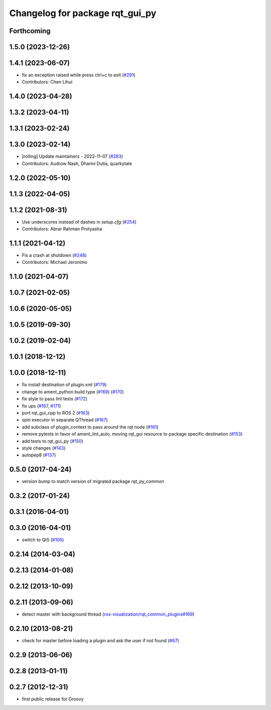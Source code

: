 ^^^^^^^^^^^^^^^^^^^^^^^^^^^^^^^^
Changelog for package rqt_gui_py
^^^^^^^^^^^^^^^^^^^^^^^^^^^^^^^^

Forthcoming
-----------

1.5.0 (2023-12-26)
------------------

1.4.1 (2023-06-07)
------------------
* fix an exception raised while press ctrl+c to exit (`#291 <https://github.com/ros-visualization/rqt/issues/291>`_)
* Contributors: Chen Lihui

1.4.0 (2023-04-28)
------------------

1.3.2 (2023-04-11)
------------------

1.3.1 (2023-02-24)
------------------

1.3.0 (2023-02-14)
------------------
* [rolling] Update maintainers - 2022-11-07 (`#283 <https://github.com/ros-visualization/rqt/issues/283>`_)
* Contributors: Audrow Nash, Dharini Dutia, quarkytale

1.2.0 (2022-05-10)
------------------

1.1.3 (2022-04-05)
------------------

1.1.2 (2021-08-31)
------------------
* Use underscores instead of dashes in `setup.cfg` (`#254 <https://github.com/ros-visualization/rqt/issues/254>`_)
* Contributors: Abrar Rahman Protyasha

1.1.1 (2021-04-12)
------------------
* Fix a crash at shutdown (`#248 <https://github.com/ros-visualization/rqt/issues/248>`_)
* Contributors: Michael Jeronimo

1.1.0 (2021-04-07)
------------------

1.0.7 (2021-02-05)
------------------

1.0.6 (2020-05-05)
------------------

1.0.5 (2019-09-30)
------------------

1.0.2 (2019-02-04)
------------------

1.0.1 (2018-12-12)
------------------

1.0.0 (2018-12-11)
------------------
* fix install destination of plugin.xml (`#179 <https://github.com/ros-visualization/rqt/issues/179>`_)
* change to ament_python build type (`#169 <https://github.com/ros-visualization/rqt/issues/169>`_) (`#170 <https://github.com/ros-visualization/rqt/issues/170>`_)
* fix style to pass lint tests (`#172 <https://github.com/ros-visualization/rqt/issues/172>`_)
* fix ups (`#167 <https://github.com/ros-visualization/rqt/issues/167>`_, `#171 <https://github.com/ros-visualization/rqt/issues/171>`_)
* port rqt_gui_cpp to ROS 2 (`#163 <https://github.com/ros-visualization/rqt/issues/163>`_)
* spin executor in separate QThread (`#167 <https://github.com/ros-visualization/rqt/issues/167>`_)
* add subclass of plugin_context to pass around the rqt node (`#161 <https://github.com/ros-visualization/rqt/issues/161>`_)
* remove pytests in favor of ament_lint_auto, moving rqt_gui resource to package specific destination (`#153 <https://github.com/ros-visualization/rqt/issues/153>`_)
* add tests to rqt_gui_py (`#150 <https://github.com/ros-visualization/rqt/issues/150>`_)
* style changes (`#143 <https://github.com/ros-visualization/rqt/issues/143>`_)
* autopep8 (`#137 <https://github.com/ros-visualization/rqt/issues/137>`_)

0.5.0 (2017-04-24)
------------------
* version bump to match version of migrated package `rqt_py_common`

0.3.2 (2017-01-24)
------------------

0.3.1 (2016-04-01)
------------------

0.3.0 (2016-04-01)
------------------
* switch to Qt5 (`#106 <https://github.com/ros-visualization/rqt/pull/106>`_)

0.2.14 (2014-03-04)
-------------------

0.2.13 (2014-01-08)
-------------------

0.2.12 (2013-10-09)
-------------------

0.2.11 (2013-09-06)
-------------------
* detect master with background thread (`ros-visualization/rqt_common_plugins#169 <https://github.com/ros-visualization/rqt_common_plugins/issues/169>`_)

0.2.10 (2013-08-21)
-------------------
* check for master before loading a plugin and ask the user if not found (`#67 <https://github.com/ros-visualization/rqt/issues/67>`_)

0.2.9 (2013-06-06)
------------------

0.2.8 (2013-01-11)
------------------

0.2.7 (2012-12-31)
------------------
* first public release for Groovy
